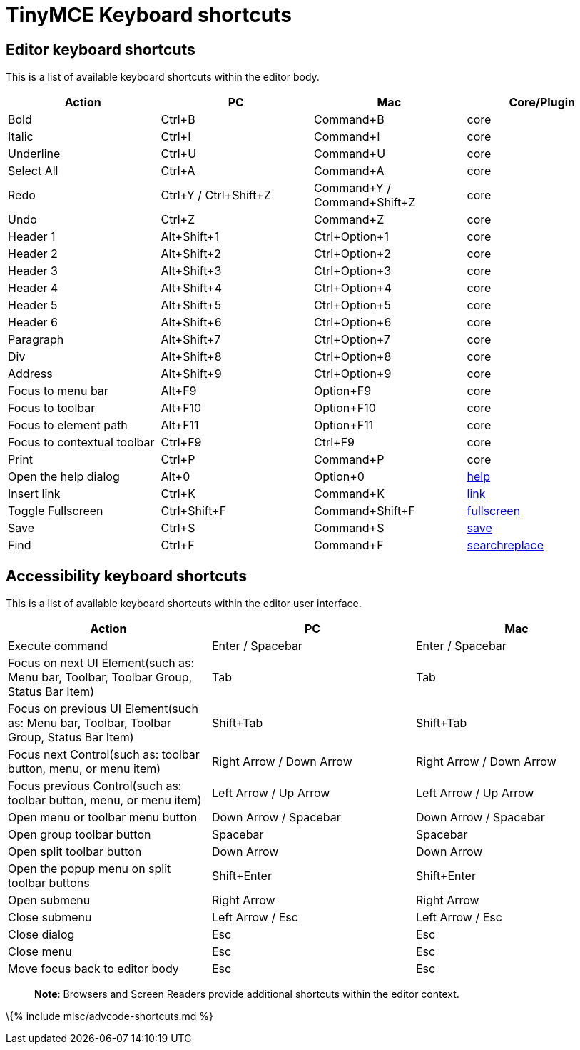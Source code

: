 = TinyMCE Keyboard shortcuts

:title_nav: TinyMCE Keyboard shortcuts :description_short: Complete list of keyboard shortcuts. :description: Complete list of keyboard shortcuts. :keywords: keyboard shortcuts

== Editor keyboard shortcuts

This is a list of available keyboard shortcuts within the editor body.

[cols=",,,",options="header",]
|===
|Action |PC |Mac |Core/Plugin
|Bold |Ctrl+B |Command+B |core
|Italic |Ctrl+I |Command+I |core
|Underline |Ctrl+U |Command+U |core
|Select All |Ctrl+A |Command+A |core
|Redo |Ctrl+Y / Ctrl+Shift+Z |Command+Y / Command+Shift+Z |core
|Undo |Ctrl+Z |Command+Z |core
|Header 1 |Alt+Shift+1 |Ctrl+Option+1 |core
|Header 2 |Alt+Shift+2 |Ctrl+Option+2 |core
|Header 3 |Alt+Shift+3 |Ctrl+Option+3 |core
|Header 4 |Alt+Shift+4 |Ctrl+Option+4 |core
|Header 5 |Alt+Shift+5 |Ctrl+Option+5 |core
|Header 6 |Alt+Shift+6 |Ctrl+Option+6 |core
|Paragraph |Alt+Shift+7 |Ctrl+Option+7 |core
|Div |Alt+Shift+8 |Ctrl+Option+8 |core
|Address |Alt+Shift+9 |Ctrl+Option+9 |core
|Focus to menu bar |Alt+F9 |Option+F9 |core
|Focus to toolbar |Alt+F10 |Option+F10 |core
|Focus to element path |Alt+F11 |Option+F11 |core
|Focus to contextual toolbar |Ctrl+F9 |Ctrl+F9 |core
|Print |Ctrl+P |Command+P |core
|Open the help dialog |Alt+0 |Option+0 |link:{{site.baseurl}}/plugins-ref/opensource/help/[help]
|Insert link |Ctrl+K |Command+K |link:{{site.baseurl}}/plugins-ref/opensource/link/[link]
|Toggle Fullscreen |Ctrl+Shift+F |Command+Shift+F |link:{{site.baseurl}}/plugins-ref/opensource/fullscreen/[fullscreen]
|Save |Ctrl+S |Command+S |link:{{site.baseurl}}/plugins-ref/opensource/save/[save]
|Find |Ctrl+F |Command+F |link:{{site.baseurl}}/plugins-ref/opensource/searchreplace/[searchreplace]
|===

== Accessibility keyboard shortcuts

This is a list of available keyboard shortcuts within the editor user interface.

[cols=",,",options="header",]
|===
|Action |PC |Mac
|Execute command |Enter / Spacebar |Enter / Spacebar
|Focus on next UI Element(such as: Menu bar, Toolbar, Toolbar Group, Status Bar Item) |Tab |Tab
|Focus on previous UI Element(such as: Menu bar, Toolbar, Toolbar Group, Status Bar Item) |Shift+Tab |Shift+Tab
|Focus next Control(such as: toolbar button, menu, or menu item) |Right Arrow / Down Arrow |Right Arrow / Down Arrow
|Focus previous Control(such as: toolbar button, menu, or menu item) |Left Arrow / Up Arrow |Left Arrow / Up Arrow
|Open menu or toolbar menu button |Down Arrow / Spacebar |Down Arrow / Spacebar
|Open group toolbar button |Spacebar |Spacebar
|Open split toolbar button |Down Arrow |Down Arrow
|Open the popup menu on split toolbar buttons |Shift+Enter |Shift+Enter
|Open submenu |Right Arrow |Right Arrow
|Close submenu |Left Arrow / Esc |Left Arrow / Esc
|Close dialog |Esc |Esc
|Close menu |Esc |Esc
|Move focus back to editor body |Esc |Esc
|===

____
*Note*: Browsers and Screen Readers provide additional shortcuts within the editor context.
____

\{% include misc/advcode-shortcuts.md %}
